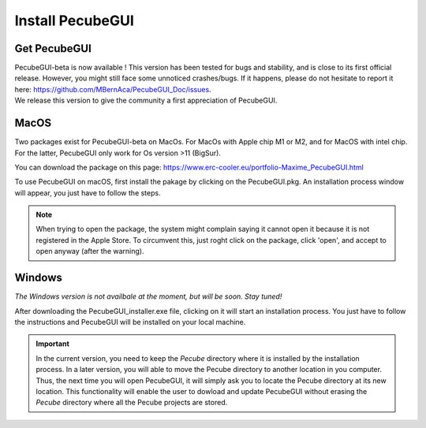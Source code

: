 .. _installation:


Install PecubeGUI
=================

Get PecubeGUI
-------------

| PecubeGUI-beta is now available ! This version has been tested for bugs and stability, and is close to its first official release. However, you might still face some unnoticed crashes/bugs. If it happens, please do not hesitate to report it here:  https://github.com/MBernAca/PecubeGUI_Doc/issues.

| We release this version to give the community a first appreciation of PecubeGUI. 


MacOS
---------

Two packages exist for PecubeGUI-beta on MacOs. For MacOs with Apple chip M1 or M2, and for MacOS with intel chip. For the latter, PecubeGUI only work for Os version >11 (BigSur).

You can download the package on this page: https://www.erc-cooler.eu/portfolio-Maxime_PecubeGUI.html

To use PecubeGUI on macOS, first install the pakage by clicking on the PecubeGUI.pkg.
An installation process window will appear, you just have to follow the steps.

.. note::
 When trying to open the package, the system might complain saying it cannot open it because it is not registered in the Apple Store. To circumvent this, just roght click on the package, click 'open', and accept to open anyway (after the warning).


Windows
-----------

*The Windows version is not availbale at the moment, but will be soon. Stay tuned!*

After downloading the PecubeGUI_installer.exe file, clicking on it will start an installation process. You just have to follow the instructions and PecubeGUI will be installed on your local machine.


.. important::
  In the current version, you need to keep the *Pecube* directory where it is installed by the installation process. In a later version, you will able to move the Pecube directory to another location in you computer. Thus, the next time you will open PecubeGUI, it will simply ask you to locate the Pecube directory at its new location. This functionality will enable the user to dowload and update PecubeGUI without erasing the *Pecube* directory where all the Pecube projects are stored.

